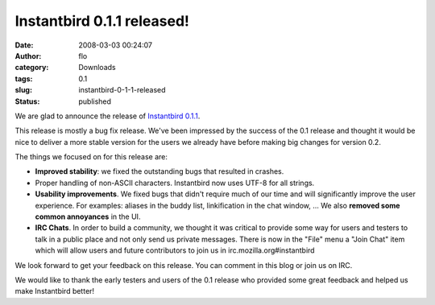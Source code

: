 Instantbird 0.1.1 released!
###########################
:date: 2008-03-03 00:24:07
:author: flo
:category: Downloads
:tags: 0.1
:slug: instantbird-0-1-1-released
:status: published

We are glad to announce the release of `Instantbird
0.1.1 <http://www.instantbird.com/download.html>`__.

This release is mostly a bug fix release. We've been impressed by the
success of the 0.1 release and thought it would be nice to deliver a
more stable version for the users we already have before making big
changes for version 0.2.

The things we focused on for this release are:

-  **Improved stability**: we fixed the outstanding bugs that resulted
   in crashes.
-  Proper handling of non-ASCII characters. Instantbird now uses UTF-8
   for all strings.
-  **Usability improvements**. We fixed bugs that didn't require much of
   our time and will significantly improve the user experience. For
   examples: aliases in the buddy list, linkification in the chat
   window, ... We also **removed some common annoyances** in the UI.
-  **IRC Chats**. In order to build a community, we thought it was
   critical to provide some way for users and testers to talk in a
   public place and not only send us private messages. There is now in
   the "File" menu a "Join Chat" item which will allow users and future
   contributors to join us in irc.mozilla.org#instantbird

We look forward to get your feedback on this release. You can comment in
this blog or join us on IRC.

We would like to thank the early testers and users of the 0.1 release
who provided some great feedback and helped us make Instantbird better!
